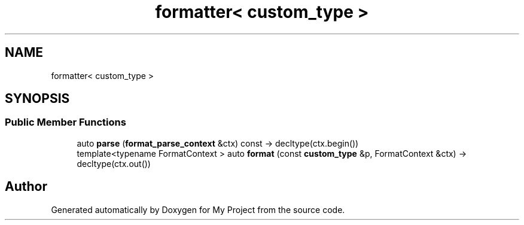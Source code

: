.TH "formatter< custom_type >" 3 "Wed Feb 1 2023" "Version Version 0.0" "My Project" \" -*- nroff -*-
.ad l
.nh
.SH NAME
formatter< custom_type >
.SH SYNOPSIS
.br
.PP
.SS "Public Member Functions"

.in +1c
.ti -1c
.RI "auto \fBparse\fP (\fBformat_parse_context\fP &ctx) const \-> decltype(ctx\&.begin())"
.br
.ti -1c
.RI "template<typename FormatContext > auto \fBformat\fP (const \fBcustom_type\fP &p, FormatContext &ctx) \-> decltype(ctx\&.out())"
.br
.in -1c

.SH "Author"
.PP 
Generated automatically by Doxygen for My Project from the source code\&.
